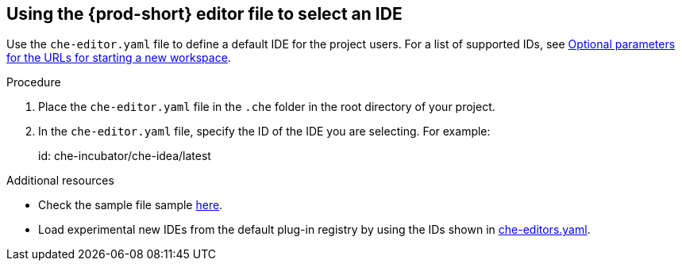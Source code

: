 [id="using-the-che-prod-editor-file-to-select-an-ide_{context}"]
== Using the {prod-short} editor file to select an IDE

Use the `che-editor.yaml` file to define a default IDE for the project users. For a list of supported IDs, see xref:optional-parameters-for-the-urls-for-starting-a-new-workspace.adoc[Optional parameters for the URLs for starting a new workspace].

.Procedure

. Place the `che-editor.yaml` file in the `.che` folder in the root directory of your project. 
. In the `che-editor.yaml` file, specify the ID of the IDE you are selecting. For example:
+
====
id: che-incubator/che-idea/latest
====

.Additional resources

* Check the sample file sample link:https://github.com/che-samples/gradle-demo-project/blob/devfilev2/.che/che-editor.yaml[here].
* Load experimental new IDEs from the default plug-in registry by using the IDs shown in link:https://github.com/eclipse-che/che-plugin-registry/blob/main/che-editors.yaml[che-editors.yaml].
